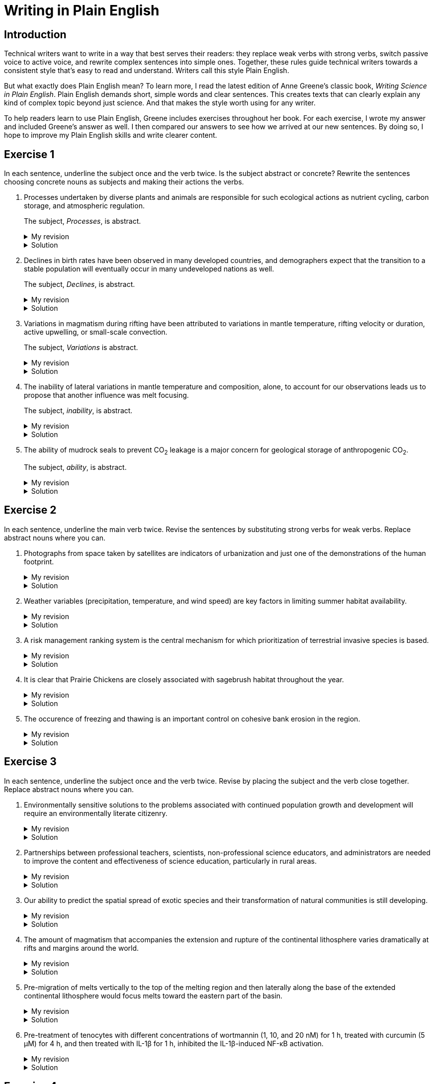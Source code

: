 = Writing in Plain English
:page-last_modified_at: 2025-06-15
:page-liquid:
:page-categories: ["portfolio"]
:page-toc: true
:page-toc_label: "Table of contents"
:page-toc_icon: "cog"
:page-toc_sticky: true

== Introduction

Technical writers want to write in a way that best serves their readers: they replace weak verbs with strong verbs, switch passive voice to active voice, and rewrite complex sentences into simple ones. Together, these rules guide technical writers towards a consistent style that's easy to read and understand. Writers call this style Plain English.

But what exactly does Plain English mean? To learn more, I read the latest edition of Anne Greene's classic book, _Writing Science in Plain English_. Plain English demands short, simple words and clear sentences. This creates texts that can clearly explain any kind of complex topic beyond just science. And that makes the style worth using for any writer.

To help readers learn to use Plain English, Greene includes exercises throughout her book. For each exercise, I wrote my answer and included Greene's answer as well. I then compared our answers to see how we arrived at our new sentences. By doing so, I hope to improve my Plain English skills and write clearer content.

== Exercise 1

In each sentence, underline the subject once and the verb twice. Is the subject abstract or concrete? Rewrite the sentences choosing concrete nouns as subjects and making their actions the verbs.

. [.underline]#Processes# undertaken by diverse plants and animals [.doubleunderline]#are# responsible for such ecological actions as nutrient cycling, carbon storage, and atmospheric regulation.
+
--
The subject, _Processes_, is abstract.

.My revision
[%collapsible]
====
Diverse [.underline]#plants and animals# [.doubleunderline]#perform# ecological actions such as nutrient cycling, carbon storage, and atmospheric regulation.
====

.Solution
[%collapsible]
====
An [.underline]#ecosystem# of diverse plants and animals [.doubleunderline]#cycles# nutrients, [.doubleunderline]#stores# carbon, and [.doubleunderline]#regulates# the atmosphere.
====
--
+
. [.underline]#Declines# in birth rates [.doubleunderline]#have been observed# in many developed countries, and demographers expect that the transition to a stable population will eventually occur in many undeveloped nations as well.
+
--
The subject, _Declines_, is abstract.

.My revision
[%collapsible]
====
[.underline]#Demographers# [.doubleunderline]#have observed# declines in birth rates in many developed countries. [.underline]#They# [.doubleunderline]#expect# the same to happen eventually in undeveloped nations as well.
====

.Solution
[%collapsible]
====
[.underline]#Demographers# [.doubleunderline]#have observed# that birth rates are declining in many developed countries. They [.doubleunderline]#expect# that populations will eventually stabilize as birth rates decline in undeveloped countries as well.
====
--
+
. [.underline]#Variations# in magmatism during rifting [.doubleunderline]#have been attributed# to variations in mantle temperature, rifting velocity or duration, active upwelling, or small-scale convection.
+
--
The subject, _Variations_ is abstract.

.My revision
[%collapsible]
====
During rifting, [.underline]#magmatism# [.doubleunderline]#changes# according to changes in mantle temperature, speeds and durations of rifting, movements of magma, and transfers of heat.
====

.Solution
[%collapsible]
====
[.underline]#Magma# produced during rifting [.doubleunderline]#varies# for several reasons: changes in mantel temperature, rifting velocity or duration, active upwelling, or small-scale convection.
====
--
+
. The [.underline]#inability# of lateral variations in mantle temperature and composition, alone, to account for our observations [.doubleunderline]#leads# us to propose that another influence was melt focusing.
+
--
The subject, _inability_, is abstract.

.My revision
[%collapsible]
====
[.underline]#We# could not [.doubleunderline]#attribute# our observations to only lateral differences in mantel temperature and composition. [.underline]#We# [.doubleunderline]#propose# melt focusing as another influence on our observations.
====

.Solution
[%collapsible]
====
[.underline]#We# [.doubleunderline]#could# not [.doubleunderline]#account# for our observations with lateral variations in mantle temperatures and composition alone. Another [.underline]#influence# [.doubleunderline]#was# melt focusing.
====
--
+
. The [.underline]#ability# of mudrock seals to prevent CO~2~ leakage [.doubleunderline]#is# a major concern for geological storage of anthropogenic CO~2~.
+
--
The subject, _ability_, is abstract.

.My revision
[%collapsible]
====
Mudrock [.underline]#seals# [.doubleunderline]#can prevent# CO~2~ leakage and thus can add to the geological storage of anthropogenic CO~2~.
====

.Solution
[%collapsible]
====
[.underline]#Geologists# [.doubleunderline]#are concerned# that mudrock seals may allow anthropogenic CO~2~ to leak from geological storage.
====
--

== Exercise 2

In each sentence, underline the main verb twice. Revise the sentences by substituting strong verbs for weak verbs. Replace abstract nouns where you can.

. Photographs from space taken by satellites [.doubleunderline]#are# indicators of urbanization and just one of the demonstrations of the human footprint.
+
--
.My revision
[%collapsible]
====
Photographs from space taken by satellites [.doubleunderline]#indicate# urbanization and [.doubleunderline]#demonstrate# the human footprint on the planet.
====

.Solution
[%collapsible]
====
Satellite photographs [.doubleunderline]#indicate# the spread of urban areas and [.doubleunderline]#demonstrate# the human footprint.
====
--
+
. Weather variables (precipitation, temperature, and wind speed) [.doubleunderline]#are# key factors in limiting summer habitat availability.
+
--
.My revision
[%collapsible]
====
Precipitation, temperature, and wind speed [.doubleunderline]#limit# available summer habitat.
====

.Solution
[%collapsible]
====
Precipitation, temperature, and wind speed [.doubleunderline]#limit# available summer habitat.
====
--
+
. A risk management ranking system [.doubleunderline]#is# the central mechanism for which prioritization of terrestrial invasive species is based.
+
--
.My revision
[%collapsible]
====
A risk management ranking system [.doubleunderline]#prioritizes# terrestrial invasive species.
====

.Solution
[%collapsible]
====
We [.doubleunderline]#rank# terrestrial invasive species according to the threat they pose to the environment.
====
--
+
. It [.doubleunderline]#is# clear that Prairie Chickens are closely associated with sagebrush habitat throughout the year.
+
--
.My revision
[%collapsible]
====
Prairie Chickens [.doubleunderline]#live# in sagebrush habitat throughout the year.
====

.Solution
[%collapsible]
====
Prairie Chickens [.doubleunderline]#occupy# sagebrush habitat throughout the year.
====
--
+
. The occurence of freezing and thawing [.doubleunderline]#is# an important control on cohesive bank erosion in the region.
+
--
.My revision
[%collapsible]
====
Freezing and thawing [.doubleunderline]#control# cohesive bank erosion in the region.
====

.Solution
[%collapsible]
====
Freezing and thawing [.doubleunderline]#control# cohesive bank erosion in the region.
====
--

== Exercise 3

In each sentence, underline the subject once and the verb twice. Revise by placing the subject and the verb close together. Replace abstract nouns where you can.

. Environmentally sensitive [.underline]#solutions# to the problems associated with continued population growth and development [.doubleunderline]#will require# an environmentally literate citizenry.
+
--
.My revision
[%collapsible]
====
[.underline]#We# [.doubleunderline]#will require# environmentally literate citizens to find environmentally sensitive solutions to the problems of our continuously growing and developing population.
====

.Solution
[%collapsible]
====
To develop sustainable solutions to the problems of human growth and development, [.underline]#we# [.doubleunderline]#will need# environmentally literate citizens.
====
--
+
. [.underline]#Partnerships# between professional teachers, scientists, non-professional science educators, and administrators [.doubleunderline]#are# needed to improve the content and effectiveness of science education, particularly in rural areas.
+
--
.My revision
[%collapsible]
====
[.underline]#Scientists and science educators# [.doubleunderline]#must work# together to improve science education, particularly in rural areas.
====

.Solution
[%collapsible]
====
By building partnerships between professional teachers, scientists, nonprofessional science educators, and administrators, [.underline]#we# [.doubleunderline]#can improve# the content and effectiveness of science education, particularly in rural areas.
====
--
+
. Our [.underline]#ability# to predict the spatial spread of exotic species and their transformation of natural communities [.underline]#is# still developing.
+
--
.My revision
[%collapsible]
====
[.underline]#We# [.doubleunderline]#cannot predict# yet how exotic species spread through the environment and how they transform natural communities.
====

.Solution
[%collapsible]
====
[.underline]#We# still [.doubleunderline]#cannot predict# with certainty how an exotic species will spread or transform a natural community.
====
--
+
. The [.underline]#amount# of magmatism that accompanies the extension and rupture of the continental lithosphere [.doubleunderline]#varies# dramatically at rifts and margins around the world.
+
--
.My revision
[%collapsible]
====
As the continental lithosphere extends and ruptures, the accompanying magma [.underline]#flow# [.doubleunderline]#varies# dramatically at rifts and margins around the world.
====

.Solution
[%collapsible]
====
When the continental lithosphere extends and ruptures at rifts and margins, the [.underline]#amount# of accompanying magmatism [.doubleunderline]#varies# dramatically.
====
--
+
. [.underline]#Pre-migration# of melts vertically to the top of the melting region and then laterally along the base of the extended continental lithosphere [.doubleunderline]#would focus# melts toward the eastern part of the basin.
+
--
.My revision
[%collapsible]
====
* If melts migrated to the top of the melting region and then along the base of the continental lithosphere, [.underline]#they# [.doubleunderline]#would focus# towards the eastern part of the basin.
* [.underline]#Melts# [.doubleunderline]#would focus# toward the eastern part of the basin if they migrated to the top of the melting region and then along the base of the continental lithosphere.
====

.Solution
[%collapsible]
====
[.underline]#Melts# [.doubleunderline]#migrate# vertically to the top of the melting region, then laterally along the base of the extended continental lithosphere toward the eastern part of the basin.
====
--
+
. Pre-treatment of tenocytes with different concentrations of wortmannin (1, 10, and 20 nM) for 1 h, treated with curcumin (5 μM) for 4 h, and then treated with IL-1β for 1 h, inhibited the IL-1β-induced NF-κB activation.
+
--
.My revision
[%collapsible]
====
[.underline]#We# [.doubleunderline]#prevented# IL-1β from activating NF-κB in tenocytes by treating them with different wortmannin concentrations (1, 10, and 20 nM) for 1 h, curcumin (5 μM) for 4 h, and then IL-1β for 1 h.
====

.Solution
[%collapsible]
====
[.underline]#We# [.doubleunderline]#inhibited# the IL-1β-induced NF-κB activation by treating tenocytes with wortmannin (1, 10, and 20 nM) for 1h, followed by curcumin (5μM) for 4h, and then IL-1β for 1 h.
====
--

== Exercise 4

Read each sentence and underline the subject and double underline the verb(s). Is the verb active or passive?

. Four big brown bats served as subjects in these experiments, two males and two females.
. The animals were collected from private homes in Maryland and were housed in the University of Maryland bat vivarium.
. Bats were maintained at 80% of their _ad lib_ feeding weight and were normally fed mealworms only during experiments.
. We exposed the bats to a reversed 12h dark:12h light cycle, and we gave them free access to water.

== Exercise 5

Change the following sentences from passive to active. [Greene has given] the word counts in the originals. How many words are in [my] revisions?

.For effective storage of industrial CO~2~, retention times of ~10^4^ yr or greater are required. (15 words)


